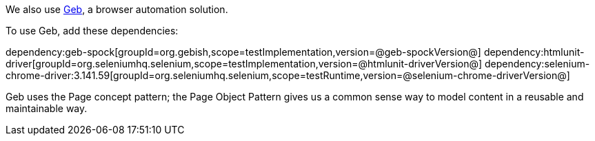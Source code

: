 We also use https://gebish.org[Geb], a browser automation solution.

To use Geb, add these dependencies:

:dependencies:

dependency:geb-spock[groupId=org.gebish,scope=testImplementation,version=@geb-spockVersion@]
dependency:htmlunit-driver[groupId=org.seleniumhq.selenium,scope=testImplementation,version=@htmlunit-driverVersion@]
dependency:selenium-chrome-driver:3.141.59[groupId=org.seleniumhq.selenium,scope=testRuntime,version=@selenium-chrome-driverVersion@]

:dependencies:

Geb uses the Page concept pattern; the Page Object Pattern gives us a common sense way to model content in a reusable and maintainable way.
